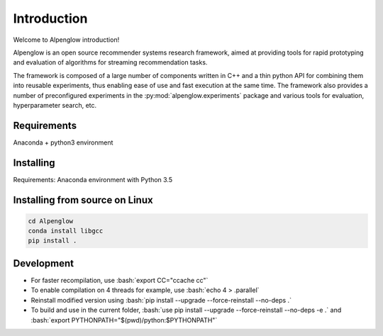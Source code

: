 Introduction
============

Welcome to Alpenglow introduction!

Alpenglow is an open source recommender systems research framework, aimed at providing tools for rapid prototyping and evaluation of algorithms for streaming recommendation tasks.

The framework is composed of a large number of components written in C++ and a thin python API for combining them into reusable experiments, thus enabling ease of use and fast execution at the same time. The framework also provides a number of preconfigured experiments in the :py:mod:`alpenglow.experiments` package and various tools for evaluation, hyperparameter search, etc.

Requirements
-------------

Anaconda + python3 environment

Installing
----------
Requirements: Anaconda environment with Python 3.5

.. code-block:: bash
	conda install -c kdomokos alpenglow

Installing from source on Linux
-------------

.. code-block:: bash

	cd Alpenglow
	conda install libgcc
	pip install .

Development
------------
.. role:: bash(code)
   :language: bash


- For faster recompilation, use :bash:`export CC="ccache cc"`
- To enable compilation on 4 threads for example, use :bash:`echo 4 > .parallel`
- Reinstall modified version using :bash:`pip install --upgrade --force-reinstall --no-deps .`
- To build and use in the current folder, :bash:`use pip install --upgrade --force-reinstall --no-deps -e .` and :bash:`export PYTHONPATH="$(pwd)/python:$PYTHONPATH"`

